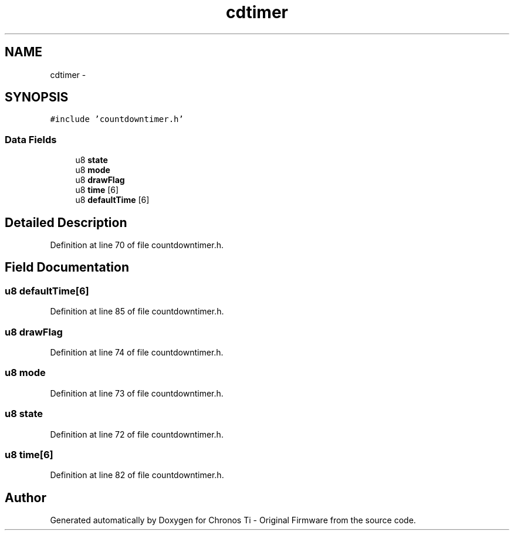 .TH "cdtimer" 3 "Sat Jun 22 2013" "Version VER 0.0" "Chronos Ti - Original Firmware" \" -*- nroff -*-
.ad l
.nh
.SH NAME
cdtimer \- 
.SH SYNOPSIS
.br
.PP
.PP
\fC#include 'countdowntimer\&.h'\fP
.SS "Data Fields"

.in +1c
.ti -1c
.RI "u8 \fBstate\fP"
.br
.ti -1c
.RI "u8 \fBmode\fP"
.br
.ti -1c
.RI "u8 \fBdrawFlag\fP"
.br
.ti -1c
.RI "u8 \fBtime\fP [6]"
.br
.ti -1c
.RI "u8 \fBdefaultTime\fP [6]"
.br
.in -1c
.SH "Detailed Description"
.PP 
Definition at line 70 of file countdowntimer\&.h\&.
.SH "Field Documentation"
.PP 
.SS "u8 \fBdefaultTime\fP[6]"
.PP
Definition at line 85 of file countdowntimer\&.h\&.
.SS "u8 \fBdrawFlag\fP"
.PP
Definition at line 74 of file countdowntimer\&.h\&.
.SS "u8 \fBmode\fP"
.PP
Definition at line 73 of file countdowntimer\&.h\&.
.SS "u8 \fBstate\fP"
.PP
Definition at line 72 of file countdowntimer\&.h\&.
.SS "u8 \fBtime\fP[6]"
.PP
Definition at line 82 of file countdowntimer\&.h\&.

.SH "Author"
.PP 
Generated automatically by Doxygen for Chronos Ti - Original Firmware from the source code\&.
